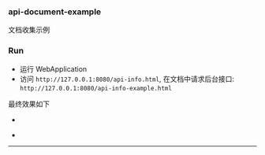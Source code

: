 
*** api-document-example

文档收集示例

*** Run

+ 运行 WebApplication
+ 访问 ~http://127.0.0.1:8080/api-info.html~, 在文档中请求后台接口: ~http://127.0.0.1:8080/api-info-example.html~

最终效果如下
[[###][https://raw.githubusercontent.com/liuanxin/image/master/api.png]]
-
[[###][https://raw.githubusercontent.com/liuanxin/image/master/api2.png]]
-
[[###][https://raw.githubusercontent.com/liuanxin/image/master/api-example.gif]]
-----
